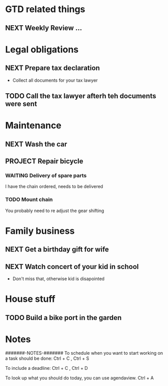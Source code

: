 * GTD related things
** NEXT Weekly Review ...
   SCHEDULED: <2021-01-10 Sun>

* Legal obligations
** NEXT Prepare tax declaration
   DEADLINE: <2021-01-24 Sun> SCHEDULED: <2021-01-11 Mon>
   - Collect all documents for your tax lawyer
** TODO Call the tax lawyer afterh teh documents were sent

* Maintenance
** NEXT Wash the car
   SCHEDULED: <2021-01-14 Thu>
** PROJECT Repair bicycle
*** WAITING Delivery of spare parts
    SCHEDULED: <2021-01-23 Sat>
    I have the chain ordered, needs to be delivered
*** TODO Mount chain
    You probably need to re adjust the gear shifting


* Family business
** NEXT Get a birthday gift for wife
   SCHEDULED: <2021-01-11 Mon>
** NEXT Watch concert of your kid in school
   SCHEDULED: <2021-01-17 Sun 16:00-17:00>
   - Don't miss that, otherwise kid is disapointed

* House stuff
** TODO Build a bike port in the garden




* Notes
#######-NOTES-#######
To schedule when you want to start working on a task should be done:
Ctrl + C , Ctrl + S

To include a deadline:
Ctrl + C , Ctrl + D

To look up what you should do today, you can use agendaview.
Ctrl + A
